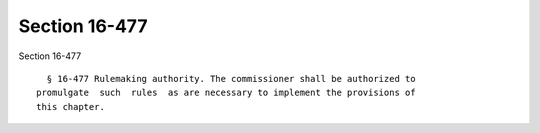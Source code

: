 Section 16-477
==============

Section 16-477 ::    
        
     
        § 16-477 Rulemaking authority. The commissioner shall be authorized to
      promulgate  such  rules  as are necessary to implement the provisions of
      this chapter.
    
    
    
    
    
    
    
